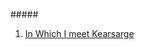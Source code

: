 #+TITLE Kearsarge
	#+SUBTITLE A Ronnie Camberwell Adventure
	#+SUBTITLE Book 1
	#+AUTHOR Rill Online
#+HTML_LINK_HOME: https://rillonline.github.io

#####

 1. [[file:chapter-01.org][In Which I meet Kearsarge]]
